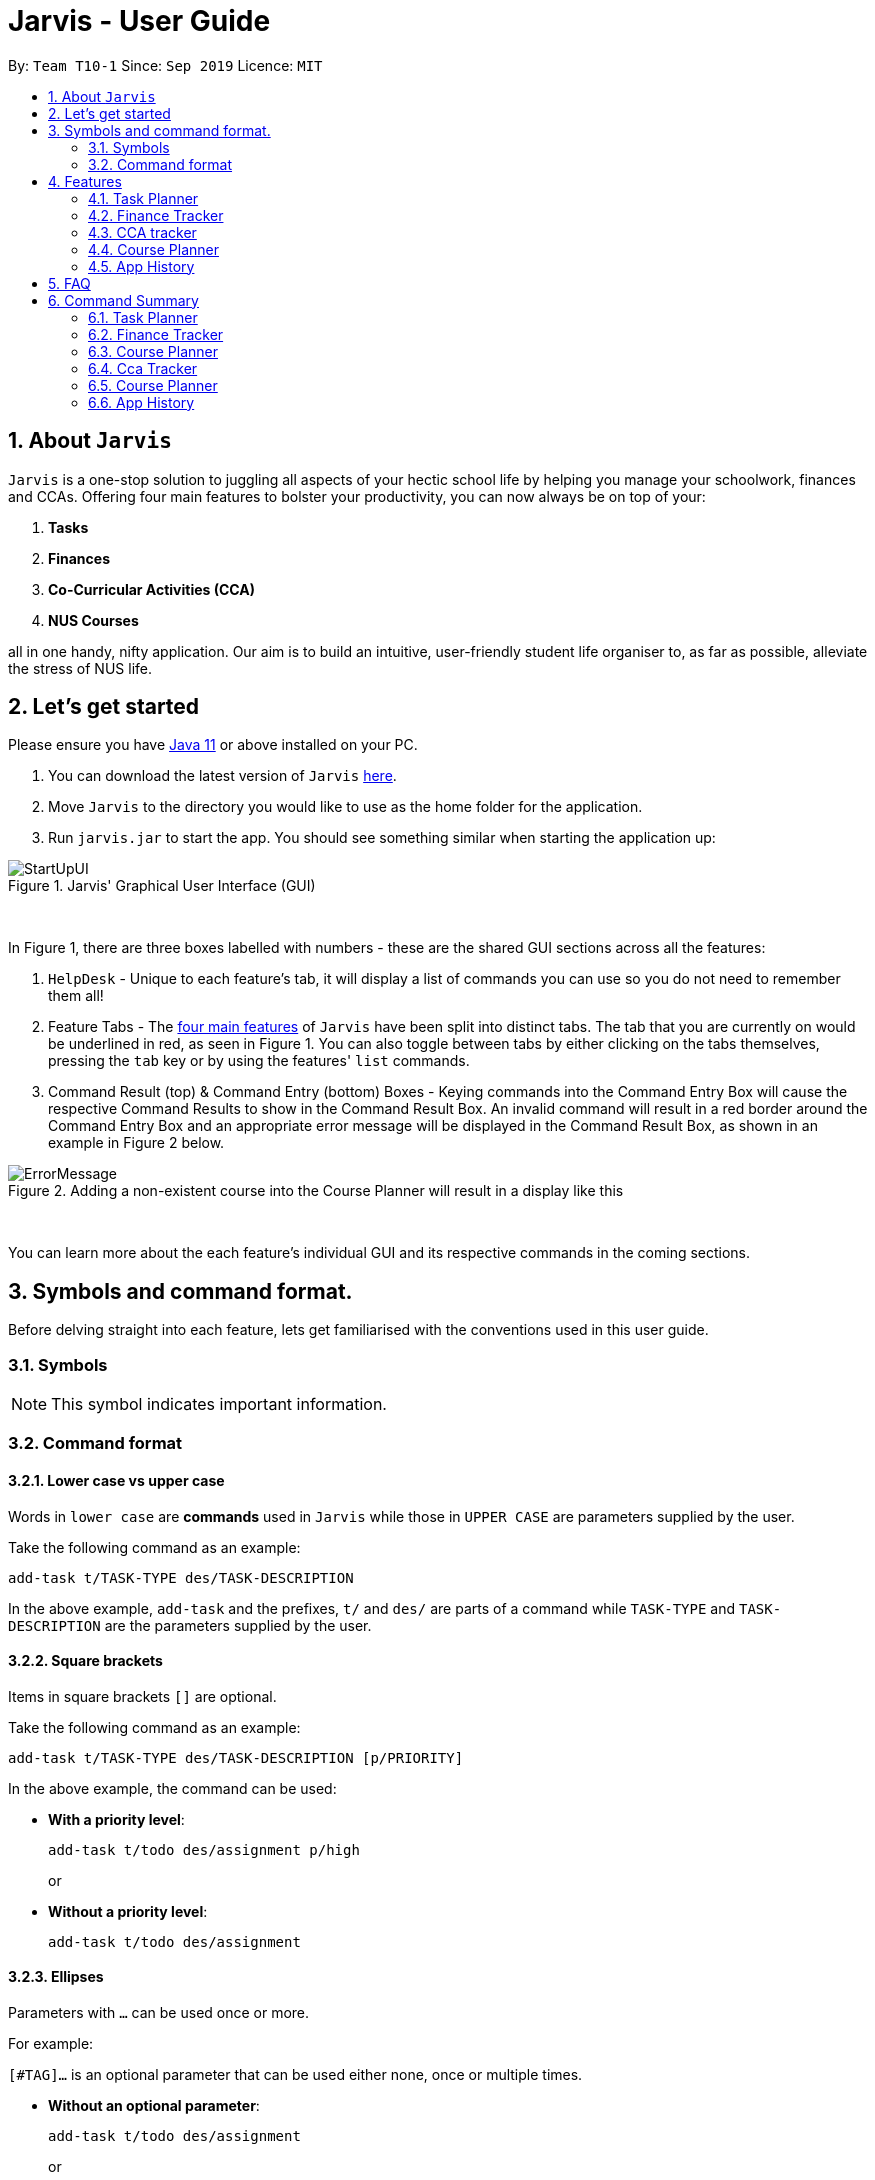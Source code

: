 = Jarvis - User Guide
:nus-grades: http://www.nus.edu.sg/registrar/education-at-nus/modular-system.html
:nusmods-modules: https://nusmods.com/modules
:cs-focus-areas:  https://www.comp.nus.edu.sg/programmes/ug/focus/
:site-section: UserGuide
:toc:
:toc-title:
:toc-placement: preamble
:sectnums:
:imagesDir: images
:stylesDir: stylesheets
:xrefstyle: full
:experimental:
ifdef::env-github[]
:tip-caption: :bulb:
:note-caption: :information_source:
endif::[]
:repoURL: https://github.com/AY1920S1-CS2103T-T10-1/main

By: `Team T10-1`      Since: `Sep 2019`      Licence: `MIT`

== About `Jarvis`

`Jarvis` is a one-stop solution to juggling all aspects of your hectic school life by helping you manage your
schoolwork, finances and CCAs. Offering four main features to bolster your
productivity, you can now always be on top of your:

[[link-main-features]]
1. **Tasks**
2. **Finances**
3. **Co-Curricular Activities (CCA)**
4. **NUS Courses**

all in one handy, nifty application. Our aim is to build an intuitive, user-friendly student life organiser
to, as far as possible, alleviate the stress of NUS life.

== Let's get started

Please ensure you have https://www.java.com/en/download/[Java 11] or above installed
on your PC.

1. You can download the latest version of `Jarvis` https://www.google.com/[here].

2. Move `Jarvis` to the directory you would like to use as the
home folder for the application.

3. Run `jarvis.jar` to start the app. You should see something similar when starting the application up:

.Jarvis' Graphical User Interface (GUI)
image::ug/StartUpUI.png[]

{sp} +

In Figure 1, there are three boxes labelled with numbers - these are the shared GUI sections across all the features:

1. `HelpDesk` - Unique to each feature's tab, it will display a list of commands you can use so you do not need to
remember them all!

2. Feature Tabs - The <<link-main-features, four main features>> of `Jarvis` have been split into distinct tabs.
The tab that you are currently on would be underlined in red, as seen in Figure 1.
You can also toggle between tabs by either clicking on the tabs themselves, pressing the `tab` key or by using the
features' `list` commands.

3. Command Result (top) & Command Entry (bottom) Boxes - Keying commands into the Command Entry Box will cause the
respective Command Results to show in the Command Result Box. An invalid command will result in a red border around
the Command Entry Box and an appropriate error message will be displayed in the Command Result Box, as shown in an
example in Figure 2 below.

.Adding a non-existent course into the Course Planner will result in a display like this
image::ug/ErrorMessage.png[]

{sp} +

You can learn more about the each feature's individual GUI and its respective commands in the coming sections.

== Symbols and command format.

Before delving straight into each feature, lets get familiarised with the conventions used in this user guide.

=== Symbols
[NOTE]
This symbol indicates important information.

=== Command format
==== Lower case vs upper case
Words in `lower case` are **commands** used in `Jarvis` while those in `UPPER CASE` are parameters supplied by the user.

Take the following command as an example:

`add-task t/TASK-TYPE des/TASK-DESCRIPTION`

In the above example, `add-task` and the prefixes, `t/` and `des/` are parts of a command while `TASK-TYPE` and
`TASK-DESCRIPTION` are the parameters supplied by the user.

==== Square brackets

Items in square brackets `[]` are optional.

Take the following command as an example:

`add-task t/TASK-TYPE des/TASK-DESCRIPTION [p/PRIORITY]`

In the above example, the command can be used:

* **With a priority level**:
+
`add-task t/todo des/assignment p/high`
+
or

* **Without a priority level**:
+
`add-task t/todo des/assignment`

==== Ellipses

Parameters with `...` can be used once or more.

For example:

`[#TAG]...` is an optional parameter that can be used either none, once or multiple times.

* **Without an optional parameter**:
+
`add-task t/todo des/assignment`
+
or
+
* **With an optional parameter**:
+
`add-task t/todo des/assignment #cs2103t #urgent`

==== Curly braces and pipes

Some commands can take in different parameters. These parameters are represented with a pipe, `|` ,
surrounded by curly braces, e.g `{param1 | param2}`.

For example, the command:

`export {csv | txt | xlsx} f/FILENAME`

can be used

* **With a csv parameter**:
+
`export csv f/MyFile`
+
or

* **With a txt parameter**:
+
`export txt f/MyFile`

==== Date format
Dates follow the following format: `d/m/yyyy`.

For example:

`add-task t/deadline des/assignment d/1/1/1970`

==== Order of parameters

Jarvis can parse parameters to commands in *any order*.

For example, the command can be represented in this format:

* **With the des/ prefix before the d/prefix**:
+
`add-task t/deadline des/assignment d/1/1/1970`
+
or
* **With the d/ prefix before the des/prefix**:
+
`add-task t/deadline d/1/1/1970 des/assignment`

== Features

:sectnums!:

////
Task Scheduler

Feature by
-> Anisha Nicole Joseph
////

:sectnums:
=== Task Planner

A digital planner to help you stay organized; `Jarvis` can help you cope with your interminable lists of deadlines,
events, errands and more. Tagging and prioritizing tasks are just two of the many ways `Jarvis` will
enable you to stay on top of everything you need to do!

.GUI for the Task Planner
image::ug/PlannerUI.png[]

{sp} +

The Planner feature of `Jarvis` has a very intuitive user interface, with three main sections - as seen in Figure 3.

Each task is represented by a task card (an example of which is boxed in green in Figure 3). Each task card has the task
description right at the top, followed by the task type, and the optional fields (if present). The icon at the bottom
of each task card indicates whether a task has been done, or not - a red cross for tasks that have not been completed
and a green tick for tasks that have.

The default display ia a column on the left for all the tasks in the planner, and a column on the right for your
schedule. The schedule consists two lists stacked on top of each other - the top one showing tasks happening on that
day and the bottom showing tasks happening that week.

==== Adding a task: `add-task`
The most fundamental command for the Planner - `add-task` adds a task to the Planner.

[[link-attributes]]
A task *must* have a:

* `TASK-TYPE`: `todo`, `event` or `deadline`
* `TASK-DESCRIPTION`: a short description of the task
* `DATE` (for `Event` and `Deadline` tasks only)

A task *may* have the following *attributes*:

* `TAG`: any number of tags, such as `#school` or `#cca`
* `PRIORITY` level: `high`, `medium` or `low`
* `FREQ` frequency: `daily`, `weekly`, `monthly` or `yearly`

You can refer to the table below for a brief overview of the different command formats for the
different types of tasks.

|===
| Task Type | Format

|`Todo`
|`add-task t/todo des/TASK-DESCRIPTION [#TAG]... [p/PRIORITY f/FREQ]`

|`Event`
|`add-task t/event des/TASK-DESCRIPTION d/START-DATE//END-DATE [#TAG]... [p/PRIORITY f/FREQ]`

|`Deadline`
|`add-task t/deadline des/TASK-DESCRIPTION d/DUE-DATE [#TAG]... [p/PRIORITY f/FREQ]`
|===

NOTE: Duplicate tasks are not allowed in the Planner!

===== Example
----
add-task t/event des/workshop f/weekly d/25/12/2019//26/12/2019
add-task t/deadline des/cs2101 assignment d/20/9/2019 p/high
----

And as simple as that, `Jarvis` can begin to keep track of
your tasks for you!

==== Deleting a task: `delete-task`
If you want to keep your list of tasks updated and current, you can easily delete tasks from the planner.

Format: `delete-task INDEX`

where `INDEX` is the **one-based** index of the task list.

===== Example
----
delete-task 3
----

==== Finding a task: `find-task`
Too many tasks to comb through? Ask `Jarvis` to find a task for you based on one or more keywords that match the
descriptions of your tasks.

.Display for find-task
image::ug/find-task.png[]

{sp} +

Format: `find-task KEYWORD...`

NOTE: There must be at least one keyword & this command is case-insensitive.

===== Example
----
find-task assignment
find-task homework cs ma1101r
----

==== Updating a task's status: `done-task`
Once you have completed a task (hooray!), you can let `Jarvis` know. By default on
`add-task`, all tasks are marked as undone, represented by a `[✗]`. Upon marking the task as done, the task will be
represented with a `[✓]`, as seen in Figure 5 below.

.Comparison between a task that is marked as done, and one that is not
image::ug/done-task.png[]

{sp} +

Format: `done-task INDEX`

where `INDEX` is the **one-based** index of the task list.

==== Sorting tasks by attribute: `pull-task`
To get a quick glimpse of all the tasks you have in your Planner that match a certain <<link-attributes, attribute>>,
simply pull all tasks relating to that attribute.

.Display for pull-task
image::ug/pull-task.png[]

{sp} +

Format: `pull-task { t/TYPE | #TAG | p/PRIORITY-LEVEL | f/FREQUENCY-LEVEL | d/DATE }`

===== Example
----
pull-task t/todo
pull-task #cs2106
----

NOTE: `pull-task` is different from `find-task` so as to make a clear distinction between looking for tasks
by task description only (`find-task`), and looking for tasks based on specific attributes (`pull-task`).


==== Listing all tasks: `list-task`
Lists all the tasks in the Planner. Using `list-task` while on another page of Jarvis will
pull up the Planner tab.

Format: `list-task`

==== Editing a task: `edit-task` [v2.0]
As you approach the deadlines for certain tasks, you might want to increase their priority levels. Soon, you will be able
to edit existing tasks instead of deleting and adding them back in again.

Format: `edit-task INDEX//NEW-DESCRIPTION...`

`NEW-DESCRIPTION` can be a new task description or any of the other <<link-attributes, attributes>>
used to create a task. You can also edit any number of attributes at the same time, each separated with a space.
However, only one instance of each attribute is allowed per command.

NOTE: `NEW-DESCRIPTION` must be tagged with the attribute prefix. For example, if you want to edit the task description
and priority level of a task: `edit-task INDEX//des/NEW-TASK-DESCRIPTION p/NEW-PRIORITY-LEVEL`.

===== Example
----
edit-task 1//des/project part 2
edit-task 2//des/project part 2 d/18/09/2019
edit-task 3//f/weekly
----

==== Clearing entries: `clear-task` [v2.0]
Soon you will also be able to delete multiple entries at one go. Tasks can be cleared by `#TAG` or `d/DATE` - where
tasks with the specified tag or date will be cleared.
The command `clear-task` with no parameters succeeding it will result in all tasks
being cleared.

Format: `clear-task [#TAG]... [d/DATE]`

===== Example
----
clear-task #school
clear-task d/12/09/2019
----

////
Finance Tracker Lookup

Feature by
-> Goh Si Ning
////
{sp} +

=== Finance Tracker
Introducing the Finance Tracker feature of Jarvis - responsible for keeping track of all your purchases,
monthly subscriptions and monthly spending amount.

As students, we often fail to keep our spending habits in check. But do not worry, as with `Jarvis`, you will never
have to worry about not saving enough for that new laptop or yet another trip with your friends.

.GUI for the Finance Tracker
image::ug/FinanceUI.png[]

{sp} +

In Figure 7, you will be able to see a list of purchases on
the left and a list of your monthly subscriptions on the right. On the bottom left, Jarvis will show the accumulative
spending for that month, as well as how much you are left with (if you have set a spending limit).

==== Add a single-use purchase: `add-paid`

Bought another cup of GongCha at UTown? Let `Jarvis` know.

Don't worry about remembering __when__ you made your purchase, as each purchase entered will automatically be set
to its date of entry! Jarvis will then update your monthly expenses accordingly, as well.

Format: `add-paid d/PURCHASE-DESCRIPTION a/AMOUNT`

NOTE: Jarvis will show the latest purchase at the top of the list so you can easily see your last purchase without
scrolling!

===== Example
----
add-paid d/GongCha a/2.8
add-paid d/GongCha a/2.89
----

==== Delete a single-use purchase: `delete-paid`

If you have just returned something that you had bought online, `delete-paid` will remove the purchase at the specified
*one based* index on the list of purchases shown on the Finance tab. Jarvis will update your monthly expenses accordingly - meaning you have more to spend for the
rest of the month without exceeding your budget!

Format: `delete-paid INDEX`

NOTE: `INDEX` corresponds to *one based* index shown on the list __What I bought this month...__ under the Finance tab.
This also means that the index must exist within this list!

==== Searching for a purchase: `find-paid`
To have a quick view of the number of cups of Gongcha you have bought over the last month, you can used `find-paid`
to pull up purchases with descriptions matching `KEYWORD` provided.

.Display for find-paid
image::ug/find-paid.png[]

{sp} +

Format: `find-paid KEYWORD`

===== Example
----
find-paid Gongcha
----

==== Add a monthly subscription: `add-install`
`Jarvis` also supports installments so that you do not need to key in your Netflix subscription fees each month.
Purchases entered with `add-install` will automatically be deducted from your budget at the same time every month.

Format: `add-install d/INSTALLMENT-DESCRIPTION a/AMOUNT`

===== Example
----
add-install n/Phone bill a/43.0
add-install n/Spotify a/9.50
----

==== Delete a monthly subscription: `delete-install`
With finals approaching, you might have decided to remove all distractions to help you study better. Unfortunately,
this would also include your Netflix account.

Format: `delete-install INDEX`

Removing installments will also result in your monthly expenses being updated accordingly.

NOTE: `INDEX` corresponds to *one based* index shown on the list __What I spend on monthly...__ under the Finance tab. This also
means that the index must exist within this list!


==== Edit an installment: `edit-install`
If you have just changed your contract for your phone, let `Jarvis` know! You can easily reflect any changes
to your installments on the Finance Tracker through `edit-install`.

Format: `edit-install INDEX { d/INSTALLMENT-DESCRIPTION | a/AMOUNT | d/INSTALLMENT-DESCRIPTION a/AMOUNT }`

===== Example
----
edit-install 1 a/10
edit-install 2 d/Spotify student plan
edit-install 2 d/Spotify student plan a/7.50
----

==== Setting a monthly spending limit: `set-limit`
Taking control of your spending might mean asking `Jarvis` to set a cap on your monthly budget.
//todo what happens when you exceed your budget

Format: `set-limit a/AMOUNT`

===== Example
----
set-limit a/300
set-limit a/500.90
----

==== Listing finances: `list-finances`
Lists all the purchases in the Finance Tracker. Using `list-task` while on another page of `Jarvis` will
pull up the Finance tab. If you have previously searched through your purchases for something, `list-finances`
will return the original list of purchases.

Format: `list-finances`

==== Exporting to File: `export` [v2.0]
Conveniently export your expenditures to either a txt, csv, or xlsx file..

Format: `export {csv | txt | xlsx} f/FILENAME`

===== Example
----
export csv f/expenditures
export txt f/MyFile
----

NOTE: Jarvis will export the file containing all expenditures to its current directory.

////
CCA tracker

Feature by
-> Tan Ye Kai
////
{sp} +

=== CCA tracker
The CCA tracker is a feature unique to `Jarvis`. Entirely customizable based on individual interest,
`Jarvis` can support milestone tracking, equipment management and so much more! Never has being in multiple
CCAs been so easy.

.GUI for the CCA Tracker
image::ug/CcaUI.png[]

{sp} +

All CCAs are added to a main list, with each CCA having a Progress Tracker and an Equipment List, as seen in
Figure 9.
Within the Progress Tracker:

1. Box 1 displays the percentage of milestones of the CCA that have been completed.

2. Box 2 shows all the milestones assigned to that CCA.

3. The area below Box 2 displays the current milestone you are at, the next milestone succeeding the current
one, and the fraction of milestones that have been completed.

==== Adding a CCA: `add-cca`
To start, we can add some CCAs to the CCA Tracker. You will need to specify
the name of the cca and the type of the CCA.

Format: `add-cca n/NAME t/TYPE [e/EQUIPMENT]...`

The `types` of the CCA are limited to the following:

* `performingArt`
* `sport`
* `club`
* `uniformedGroup`

===== Example
----
add-cca n/Canoeing t/sport
add-cca n/Piano t/performingArt e/piano e/musical score e/metronome
add-cca n/Red cross t/uniformedGroup e/uniform e/first aid kit e/stretcher e/beret
----

==== Deleting a CCA: `delete-cca`
New semester, new CCAs - deleting outdated ones is a breeze.

Format: `delete-cca INDEX`

===== Example
----
delete-cca 1
----

[NOTE]
`INDEX` corresponds to the **one based index** shown on the list of Ccas under the Ccas tab. This also means that the
index must exist within this list!


==== Editing a CCA: `edit-cca`
If you have bought the latest tuner for your piano or some new running shoes, let `Jarvis`
know so that the changes to your CCAs can be updated!

Format: `edit-cca INDEX { n/NAME | t/TYPE | e/EQUIPMENT... | p/MILESTONE... | l/PROGRESS-LEVEL }`

===== Example
----
edit-cca 1 n/Piano t/performingArt e/piano e/musical score e/metronome e/tuner e/piano book
edit-cca 2 n/Running e/shoes e/water bottle e/snack bar
edit-cca 2 p/beginner p/intermediate p/advanced p/half-marathon p/full marathon p/ultramarathon l/5
----

[NOTE]
Note that you will have to re-type each `EQUIPMENT` if you wish to add additional `EQUIPMENT` to the selected cca!

==== Listing a CCA: `list-cca`
Lists all your CCAs in the CCA Tracker. Using `list-cca` while on another page of Jarvis will
pull up the CCA Tracker tab.

Format: `list-cca`


==== Finding a CCA: `find-cca`
For a quick view of CCAs matching one or more keywords, `find-cca` will come in useful.

.Display for find-cca
image::ug/find-cca.png[]

{sp} +

Format: `find-cca KEYWORD...`

===== Example
----
find-cca swimming
find-cca canoeing guitar
----

==== Adding progress levels for a CCA: `add-progress`
Often, we strive to reach certain milestones in our CCAs. For example, in learning the piano, you might be aiming to
progress through the various grade levels available. With `add-progress`,
`Jarvis` can help you set and keep track of your progress towards each milestone in each of your CCAs.

Format: `add-progress INDEX p/MILESTONE...`

===== Example
----
add-progress 1 p/Grade 1 p/Grade 2 p/Grade 3 p/Grade 4 p/Grade 5 p/Grade 6 p/Grade 7 p/Grade 8 p/Diploma
add-progress 2 p/LCP p/Corporal p/Sergeant p/Staff Sergeant p/Warrant Officer p/Senior Warrant Officer
----

==== Incrementing progress level: `increment-progress`
Each time you have made progress towards any of your milestones, let `Jarvis` know! The progress bar for each CCA
provides a clear view of how much closer you are to their respective milestones.

.Display for increment-progress
image::ug/increment-progress.png[]

{sp} +

In Figure 11 above, using `increment-progress` on Swimming will raise the progress percentage from 50% to
62.5%.

Format: `increment-progress INDEX`

===== Example
----
increment-progress 1
----

[NOTE]
Note that progress can only be incremented if `add-progress` has previously been executed on that particular Cca.


==== Add training date: `add-cca` [v2.0]
Need a reminder on Cca trainings? Add training dates to each Cca. Note that the training date is an optional parameter.

Format: `add-cca n/NAME t/TYPE [e/EQUIPMENT]... [d/TRAINING DATE]...`

===== Example
----
add-cca n/Piano t/performingArt d/1/12/2019 d/7/12/2019
----

////
Course Planner

Feature by
-> Ryan Tan Yu
////

{sp} +

=== Course Planner

Unable to keep track of what modules you have been taking? Need to quickly
know what your CAP is? Want to know how far you are in determining your
focus areas? Jarvis has a feature just for you! The Course Planner serves to
solve these problems.

Thoroughly integrated with https://nusmods.com/[**NUSMods**] (that we as NUS
students often use to plan our timetables) you will be able to consolidate all
the courses you have taken in NUS to date, as well as figure out what courses
you could possible take in the future.

Let's see how the Course Planner looks like:

.GUI for the Course Planner
image::ug/CoursePlannerUI.png[]

{sp} +

The default display for the Course Planner is a list of courses on the left and
an empty Result Box on the right - as shown in Figure 12. This box will display
different pieces of information depending on the commands entered.

Let's see what the Course Planner can do:

==== Adding a course: `add-course`
To get started, you can add specific course(s) to your list. Jarvis is able to
add multiple courses at one go.

Format: `add-course c/COURSECODE...`

where `COURSECODE` is the course code of the {nusmods-modules}[NUS course] you
wish to add.

===== Example
----
add-course c/CS1010
add-course c/CS1010 c/CS2030 c/CS2040
----

==== Adding a course with grades: `add-course` [v2.0]
If you wish, you may add a course that has a grade attached to it. This is to
facilitate Jarvis' understanding of the courses you have already taken. Jarvis
will use such information in the calculation of your CAP (Cumulative Average
Point).

Format: `add-course c/COURSECODE g/GRADE [c/COURSECODE g/GRADE]...`

where `GRADE` is any
http://www.nus.edu.sg/registrar/education-at-nus/modular-system.html[valid NUS grade].

===== Example
----
add-course c/CS1010 g/B+
add-course c/CS2040 g/A+ c/CS2100 g/B- c/MA1521 g/B+
----

[NOTE]
Every `GRADE` is tethered to the preceding `COURSECODE`, so the parameters to
this command must be entered in the specified order!

==== Deleting a course: `delete-course`
You can easily delete a course from your list - either by the index of the
course in the list, or by its course code.

Format: `delete-course {c/COURSECODE | INDEX}`

===== Example
----
delete-course c/CS1010
delete-course 2
----

==== Looking up a course's information: `lookup`
You can also retrieve information about a specific course - such as course
title, course code, number of credits and what the course is about. The
information will be displayed in the result box on the right of the Course
Planner, as shown below:

.Display for lookup
image::ug/lookup.png[]

Any information you will want to know about any course is shown within the
result box.

{sp} +

Format: `lookup c/COURSECODE`

===== Example
----
lookup c/CS1010
----

==== Checking a course: `check`
If you are not sure if you can take a certain course next semester, this
feature will come in handy. Simply `check` the course in question. The result
is dependent on the courses you have added to your list, and `Jarvis` will
display a very helpful tree similar to NUSMods to show you what requirements
you need for each course.

.Display for check
image::ug/check.png[]

In this case, the user is unable to take the course **ST23344** as he
has not filled any of the requirements.

{sp} +

Format: `check c/COURSECODE`

===== Example
----
check c/CS1010
----

==== Checking your CAP: `cap` [v2.0]
If you wish to check your current CAP (Cumulative Average Point), you can do
so with the command `cap`. Jarvis assumes that any course that does not have
a grade attached to it in your list have not, or are currently being taken
and will not be counted towards you CAP.

Information on the CAP system can be found
http://www.nus.edu.sg/registrar/education-at-nus/modular-system.html[here].

Format: `cap`

////
Undo/Redo

Feature by
-> Marc Fong Yung Kit
////
{sp} +

=== App History

_"Oops! I have entered a command that has entered inaccurate information to the
application, and I am not sure where to find the mistake or how to fix it!"_

It's great that `Jarvis` remembers your changes and allows you to easily `undo` your
commands!

_"Wait! What if I am not sure if I want to undo the changes made by the
command?"_

`Jarvis` also enables you to `redo` any changes that you have undone! Therefore, you
can confidently `undo` and `redo` changes that you have made without worrying about
the inconvenience of remembering and re-entering commands all over again.

[NOTE]
Only commands that make changes to the content of JARVIS can be undone and redone. Commands that
list items or finds items in `Jarvis` therefore cannot be undone or redone.

`Jarvis` remembers the last thousand commands that you have entered into the
application, even after you exit the application!

`Jarvis` also lets you undo and redo multiple commands in a single undo or redo
command! This means that you can undo and redo up to a thousand commands with
a single undo or redo command.

[NOTE]
JARVIS undo and redo commands in a specific sequence:
 +
 +
Undo commands will undo command(s) starting from the latest command the user entered.
 +
 +
Redo commands will redo command(s) starting from the latest command that was undone.

If you are not sure of how many commands you have undone or redone, do not worry!
Jarvis can tell you how many commands you have undone or redone before you make any
further changes!

You can see how to undo and redo commands in JARVIS in the following
sections below, which will cover two new commands:

* `undo [NUMBER]`
* `redo [NUMBER]`
* `list-history`

[NOTE]
`[NUMBER]` is an optional argument indicating the number of commands that you
want to undo/redo.
 +
 +
`[NUMBER]` should be a positive integer that is not larger than
the available number of commands that can be undone/redone (Don't worry, JARVIS
will let you know if `[NUMBER]` is out of range).
 +
 +
If `[NUMBER]` parameter is not
supplied, then `[NUMBER]` is taken to be the value *1*.

==== undo command(s): `undo`
Format: `undo [NUMBER]`

where `[NUMBER]` is an optional argument indicating the number of commands that you
want to `undo`.

[NOTE]
`[NUMBER]` should be a positive integer, no larger than
the available number of commands that can be undone. (Don't worry, JARVIS
will let you know if `[NUMBER]` is out of range).
 +
 +
If `[NUMBER]` is not
supplied, then it is taken to be the default value of *1*.

===== Example

* `undo` -- This command will undo the latest command entered by the user.
It is equivalent to the command `undo 1`
* `undo 5` -- This command will undo the 5 latest commands entered by the user,
starting from the latest command.

==== redo command(s): `redo`
Format: `redo [NUMBER]`

where `[NUMBER]` is an optional argument indicating the number of commands that you
want to `redo`.

[NOTE]
`[NUMBER]` should be a positive integer, no larger than
the available number of commands that can be undone. (Don't worry, JARVIS
will let you know if `[NUMBER]` is out of range).
 +
 +
If `[NUMBER]` is not
supplied, then it is taken to be the default value of *1*.

===== Example

`redo` -- This command will redo the latest command undone by the user.
It is equivalent to the command `redo 1`

`redo 5` -- This command will redo the 5 latest commands undone by the user,
starting from the latest command that was undone.

[NOTE]
If you have entered new commands after undoing previous commands, you will not be able to redo the old
commands.

==== list the number of commands you can undo or redo: `list-history`
`Jarvis` can provide you with the maximum number of commands you can `undo` and `redo` - which will be shown
in the Command Result Box.

.Display for list-history
image::ug/list-history.png[]

{sp} +

Format: `list-history`

Lists the number of available commands to be undone, number of available commands to be redone,
and the limit of the maximum number of commands Jarvis can remember for you to support undo and
redo commands.

{sp} +

== FAQ

'''

**Q:** How is the budget for monthly limit calculated?

**A:** Budget is calculated from the 1st to the last day of every month. The budget is split evenly across all days.

'''

**Q:** Are official NUS CCAs integrated into the CCA Tracker?

**A:** Not in the current version, but you can look forward to it in v2.0!

'''

**Q:** Am I able to manage my non-computing courses in the Course Planner?

**A:** As the information is obtained directly from NUSMods, you are able to add any official NUS module to the Course
Planner, as long as it is available on NUSMods as well.

'''

{sp} +

== Command Summary

A convenient summary of all the commands you can use in `Jarvis`.

=== Task Planner

* `add-task t/todo des/TASK-DESCRIPTION [#TAG]... [p/PRIORITY f/FREQ]`
* `add-task t/event des/TASK-DESCRIPTION d/START-DATE//END-DATE [#TAG]... [p/PRIORITY f/FREQ]`
* `add-task t/deadline des/TASK-DESCRIPTION d/DUE-DATE [#TAG]... [p/PRIORITY f/FREQ]`
* `delete-task INDEX`
* `find-task KEYWORD...`
* `done-task INDEX`
* `pull-task { t/TYPE | #TAG | p/PRIORITY-LEVEL | f/FREQUENCY-LEVEL | d/DATE }`
* `list-task`
* `edit-task INDEX//NEW-DESCRIPTION...` [v2.0]
* `clear-task [#TAG]... [d/DATE]` [v2.0]

=== Finance Tracker

* `add-paid d/PURCHASE-DESCRIPTION a/AMOUNT`
* `delete-paid INDEX`
* `find-paid k/KEYWORD`
* `add-install d/INSTALLMENT-DESCRIPTION a/AMOUNT`
* `delete-install INDEX`
* `edit-install INDEX { d/INSTALLMENT-DESCRIPTION | a/AMOUNT | d/INSTALLMENT-DESCRIPTION a/AMOUNT }`
* `set-limit a/AMOUNT`
* `list-finances`
* `export {csv | txt | xlsx} f/FILENAME` [v2.0]

=== Course Planner

* `add-course c/COURSECODE...`
* `delete-course {c/COURSECODE | INDEX}`
* `lookup c/COURSECODE`
* `check c/COURSECODE`

=== Cca Tracker

* `add-cca n/NAME t/TYPE [e/EQUIPMENT]...`
* `delete-cca INDEX`
* `edit-cca INDEX { n/NAME | t/TYPE | e/EQUIPMENT... | p/MILESTONE... | l/PROGRESS-LEVEL }`
* `list-cca`
* `find-cca KEYWORD...`
* `add-progress INDEX p/MILESTONE...`
* `increment-progress INDEX`
* `add-cca n/NAME t/TYPE [e/EQUIPMENT]... [d/TRAINING DATE]...` [v2.0]

=== Course Planner

* `add-course c/COURSECODE...`
* `delete-course {c/COURSECODE | INDEX}`
* `lookup c/COURSECODE`
* `check c/COURSECODE`

=== App History

* `undo [NUMBER]`
* `redo [NUMBER]`
* `list-history`
